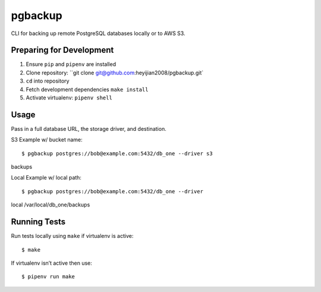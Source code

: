 pgbackup
========
CLI for backing up remote PostgreSQL databases locally or to AWS S3. 

Preparing for Development
-------------------------
1. Ensure ``pip`` and ``pipenv`` are installed
2. Clone repository: ``git clone git@github.com:heyijian2008/pgbackup.git`
3. ``cd`` into repository
4. Fetch development dependencies ``make install``
5. Activate virtualenv: ``pipenv shell``

Usage
-----
Pass in a full database URL, the storage driver, and destination.

S3 Example w/ bucket name:
::
 $ pgbackup postgres://bob@example.com:5432/db_one --driver s3
backups

Local Example w/ local path:
::
 $ pgbackup postgres://bob@example.com:5432/db_one --driver
local /var/local/db_one/backups

Running Tests
-------------
Run tests locally using ``make`` if virtualenv is active:
::
 $ make

If virtualenv isn’t active then use:
::
 $ pipenv run make
